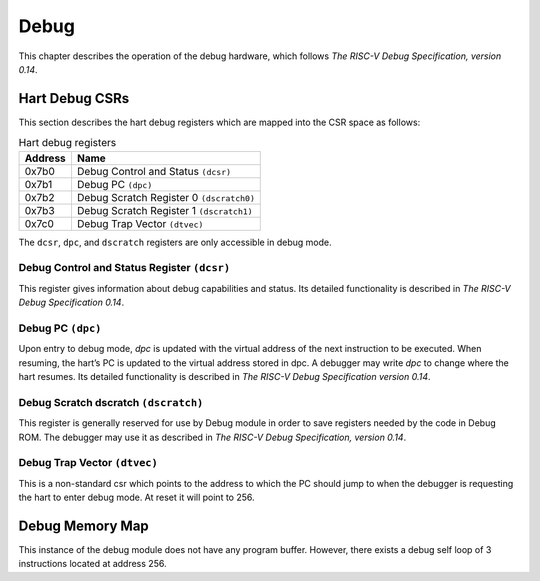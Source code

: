 
.. _debug:

#####
Debug
#####

This chapter describes the operation of the debug hardware, which
follows *The RISC-V Debug Specification, version 0.14*.

Hart Debug CSRs
===============

This section describes the hart debug registers which are mapped into the CSR space as 
follows:

.. tabularcolumns:: |l|l|L|

.. _dcsr_reg:

.. table:: Hart debug registers

  ======= ========================================
  Address Name
  ======= ========================================
  0x7b0   Debug Control and Status ``(dcsr)``
  0x7b1   Debug PC ``(dpc)``
  0x7b2   Debug Scratch Register 0 ``(dscratch0)``
  0x7b3   Debug Scratch Register 1 ``(dscratch1)``
  0x7c0   Debug Trap Vector ``(dtvec)``
  ======= ========================================

The ``dcsr``, ``dpc``, and ``dscratch`` registers are only accessible in debug
mode.

Debug Control and Status Register ``(dcsr)``
--------------------------------------------

This register gives information about debug capabilities and status.
Its detailed functionality is described in *The RISC-V Debug
Specification 0.14*.

Debug PC ``(dpc)``
------------------


Upon entry to debug mode, *dpc* is updated with the virtual address of the next instruction to be
executed. When resuming, the hart’s PC is updated to the virtual address stored in dpc. A debugger may
write *dpc* to change where the hart resumes. Its detailed functionality is described in *The RISC-V Debug
Specification version 0.14*.

Debug Scratch dscratch ``(dscratch)``
-------------------------------------

This register is generally reserved for use by Debug module in order to
save registers needed by the code in Debug ROM. The debugger may use
it as described in *The RISC-V Debug Specification, version 0.14*.

Debug Trap Vector ``(dtvec)``
-----------------------------

This is a non-standard csr which points to the address to which the PC should jump to
when the debugger is requesting the hart to enter debug mode. At reset it will point to 
256.

Debug Memory Map
================

This instance of the debug module does not have any program buffer. However, there
exists a debug self loop of 3 instructions located at address 
256.


